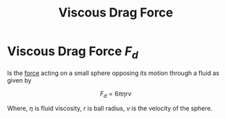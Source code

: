 :PROPERTIES:
:ID:       54678436-00fd-4d53-adb7-7c27e4ce75b0
:END:
#+title: Viscous Drag Force
#+filetags: :kinematics:physics:
* Viscous Drag Force $F_d$
Is the [[id:afae86d7-adba-4683-a91f-5ce11d834da7][force]] acting on a small sphere opposing its motion through a fluid as given by

$$ F_d = 6 \pi \eta r v $$

Where, $\eta$ is fluid viscosity, $r$ is ball radius, $v$ is the velocity of the sphere.
